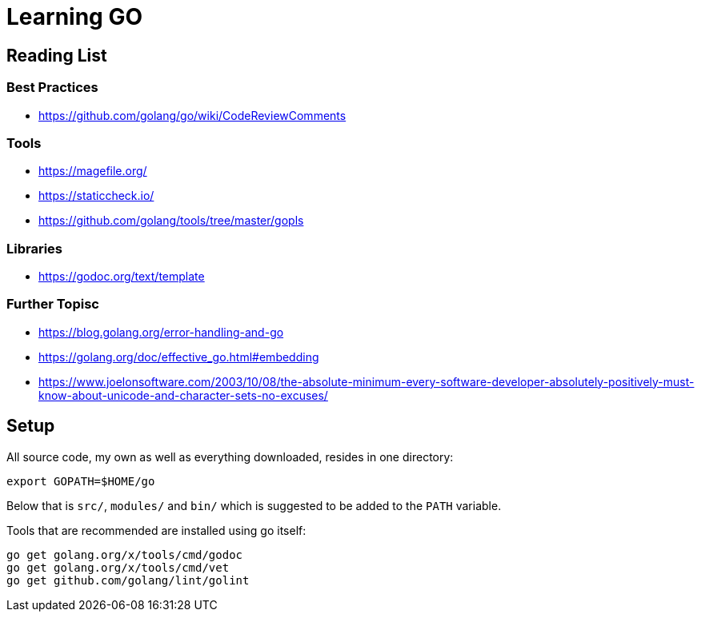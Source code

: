 = Learning GO

== Reading List

=== Best Practices

* https://github.com/golang/go/wiki/CodeReviewComments

=== Tools

* https://magefile.org/
* https://staticcheck.io/
* https://github.com/golang/tools/tree/master/gopls

=== Libraries

* https://godoc.org/text/template

=== Further Topisc

* https://blog.golang.org/error-handling-and-go
* https://golang.org/doc/effective_go.html#embedding
* https://www.joelonsoftware.com/2003/10/08/the-absolute-minimum-every-software-developer-absolutely-positively-must-know-about-unicode-and-character-sets-no-excuses/

== Setup ==

All source code, my own as well as everything downloaded, resides
in one directory:

    export GOPATH=$HOME/go

Below that is `src/`, `modules/` and `bin/` which is suggested to be added
to the `PATH` variable.

Tools that are recommended are installed using go itself:

    go get golang.org/x/tools/cmd/godoc
    go get golang.org/x/tools/cmd/vet
    go get github.com/golang/lint/golint
